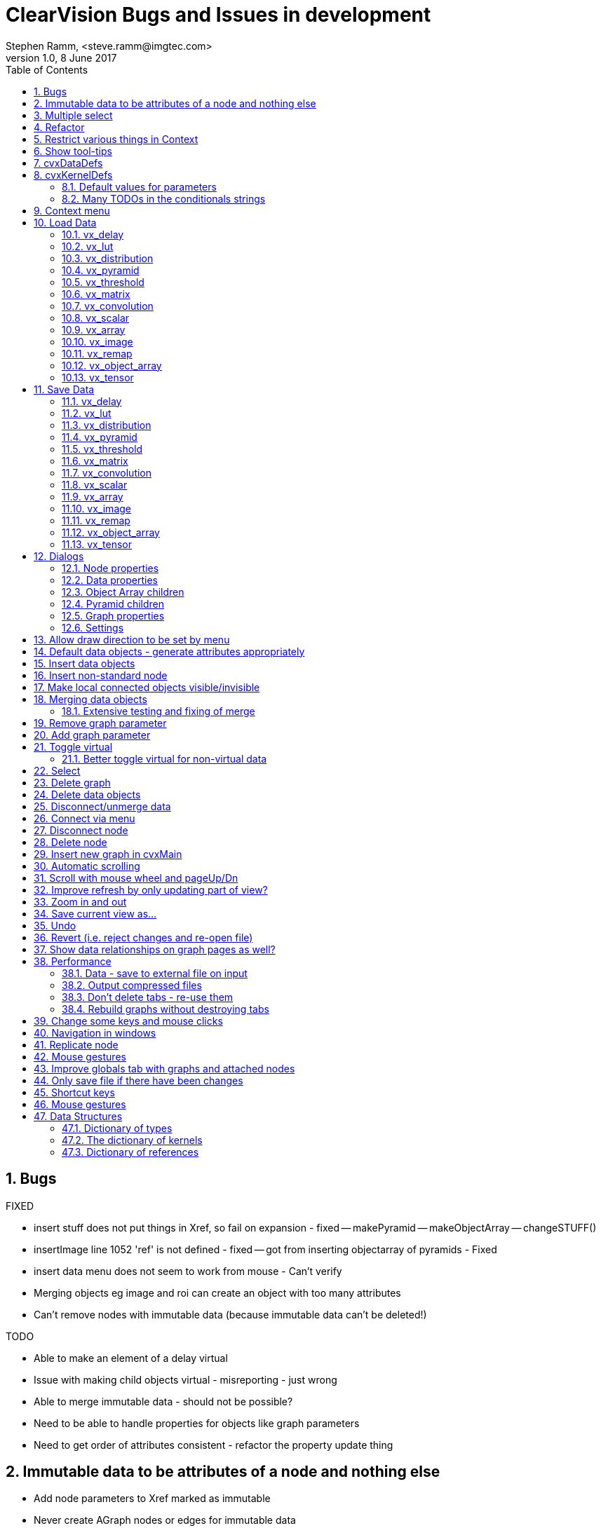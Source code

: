 = ClearVision Bugs and Issues in development
Stephen Ramm, <steve.ramm@imgtec.com>
V1.0,  8 June 2017
:doctype: article
:encoding: utf-8
:lang: en
:toc: left
:numbered:
:source-highlighter: pygments
:pygments-linenums-mode: inline
:icons: font
:tick: &#10004;

== Bugs
.FIXED
- insert stuff does not put things in Xref, so fail on expansion - fixed
-- makePyramid
-- makeObjectArray
-- changeSTUFF()
- insertImage line 1052 'ref' is not defined - fixed
-- got from inserting objectarray of pyramids - Fixed
- insert data menu does not seem to work from mouse - Can't verify
- Merging objects eg image and roi can create an object with too many attributes
- Can't remove nodes with immutable data (because immutable data can't be deleted!)

.TODO
- Able to make an element of a delay virtual
- Issue with making child objects virtual - misreporting - just wrong
- Able to merge immutable data - should not be possible?
- Need to be able to handle properties for objects like graph parameters
- Need to get order of attributes consistent - refactor the property update thing

== Immutable data to be attributes of a node and nothing else
- Add node parameters to Xref marked as immutable
- Never create AGraph nodes or edges for immutable data
- immutable data is always scalar

DONE

== Multiple select
- Possible useful feature
-- Allow shift left-click to do multiple select
-- introduce a select menu option + key (Alt-S?)
-- ctrl-A with usual function of select all
-- Then we can have cut, copy, paste

== Refactor
- Make all of bG in class Xref
- Dissociate AGraph building:
-- Build xref structure when reading xml
-- Build AGraphs from xref and xml
- All operations to patch xref along with xml so this doesn't have to be rebuilt
- Should fix some issues with labelling varying!
- Roll xml image and tensor data removal into this change
-- Requires saving xml to load the data from file
- Save, Redo and Undo must now operate on xref as well as xml
-- Operations to be removed into Xref class.
- Make kdefs into a class also - DONE
- Make ddefs into a class - DONE

TODO

== Restrict various things in Context
- Property values
-- Channel of image from channel according to parent image format
-- start, end of ROI according to parent image size

TODO

== Show tool-tips
- Properties of the object under the mouse without selecting it

TODO

== cvxDataDefs
. Finish tables
. Constants for each string to reduce size and increase efficiency

== cvxKernelDefs
=== Default values for parameters
=== Many TODOs in the conditionals strings

== Context menu
- from mouse right-click DONE
- from key DONE

== Load Data
- Tries to load the data without changing attributes. In the case of xml, if tags don't match, then option to change format or change data to fit. For images if there is too little or too much data for the image size, option to either change image size or use as much or little of the data as possible.
- Files are loaded at exit/save or execute time, i.e. when the xml is written out.
- Data is *not* loaded unless the data object has readers. ??

.Formats:
- xml (for everything, use same definition, tostring & fromstring)
- csv (not for images?) does not include attributes but some may be implied by line formatting
- image format available in image class. Convert the available pixel data to the format specified by the attributes.

=== vx_delay
Nothing

=== vx_lut
- we load a file into the xml upon exit. Produce a warning only if data does not match (too much, too little, wrong type) but coerce it to fit
- Support csv and xml.

=== vx_distribution
- we load a file into the xml upon exit. Produce a warning only if data does not match (too much, too little, wrong type) but coerce it to fit
- Support csv and xml.

=== vx_pyramid
?

=== vx_threshold
Nothing

=== vx_matrix
- we load a file into the xml upon exit. Produce a warning only if data does not match (too much, too little, wrong type) but coerce it to fit
- Support csv and xml.
- cvs is rows (lines) and columns. Ignore excess data, pad with zeroes, but raise warning. Use type as per attributes, warn on mis-match.

=== vx_convolution
- we load a file into the xml upon exit. Produce a warning only if data does not match (too much, too little) but coerce it to fit
- Support csv and xml.
- cvs is rows (lines) and columns. Ignore excess data, pad with zeroes, but raise warning.

=== vx_scalar
Nothing

=== vx_array
- ? Use what we have presently - no load of data
- at least support xml?

=== vx_image
- Support image files only, they are loaded at exit. Make image match attributes for format and size.
- Options to crop/pad or stretch/squash.
- crop/pad can be TL, TR, BL, BR or centre, anf padding will be black.
- strech/squash is done as required in each direction.

=== vx_remap
- Support xml and csv.
- csv has a pair of src_x, src_y floats for each location, so width is twice destination width. Zero-based and if not complete will be padded by replication.
- xml is simply a series of <point> elements

=== vx_object_array
?

=== vx_tensor
- Support NNEF tensor file format
- Support image files with same options as for images (allows GIF & TIFF with multiple images)
- Support csv as a series of sets of correct number of lines (rows) each of the correct number of numbers (columns)

== Save Data
- Stores data only, not attributes
- Supports same formats as load data
- Removes the data from the xml object

=== vx_delay
=== vx_lut
=== vx_distribution
=== vx_pyramid
=== vx_threshold
=== vx_matrix
=== vx_convolution
=== vx_scalar
=== vx_array
=== vx_image
=== vx_remap
=== vx_object_array
=== vx_tensor

== Dialogs
=== Node properties
- Name - DONE
- Replicated - DONE via menu/mouse/keystroke
- Border mode - DONE
- Border mode constant value -almost, need editor/cell value thingies DONE

DONE

=== Data properties

TODO

==== Array
- need to be able to display & edit data DONE
- need to get enum type from kernel parameter and have drop-down DONE
- need to establish limits for values ??
- need to identify immutable data and prevent type from being changed DONE
- need to handle struct types DONE
- what about user structs? DONE

DONE

==== Convolution
- need to be able to display & edit data
- need to establish limits for values
- Load from file (on exit)

DONE


==== Distribution
DONE

==== Image
- format selection - DONE
- width and height - DONE
- need to handle uniform Images
- Load image from file (on exit)
- Store image to file (now)
TODO

==== Uniform image
TODO

==== LUT
Mostly DONE

- Need to handle data
- Load from file (on exit)
TODO

==== Matrix
- need to be able to display & edit data DONE
- for specific matrices (warp nodes) get dimensions from node TODO
- need to establish limits for values ??
- need to handle matrix from pattern DONE
- user patterns also ??

mostly DONE

==== Object array
DONE

=== Object Array children
DONE

==== Pyramid
- format, width, height, levels - DONE
- scale - need drop-down to select half or orb - DONE

DONE

=== Pyramid children
DONE

==== Remap

DONE

==== Scalar
- need to be able to set data DONE
- need to get enum type from kernel parameter and have drop-down DONE
- need to establish limits for values ??
- need to identify immutable data and prevent type from being changed DONE
- need to handle struct types DONE
- what about user structs? DONE

DONE

==== Tensor
Mostly done

- Need to handle views

TODO

==== Threshold
TODO

==== Delay
DONE

==== Delay children
DONE

=== Graph properties
- Name - DONE

=== Settings
- Use JSON format
- Extra kernel definitions
- Default orientation
- Default DPI
- Default for "show connected data"
- Colours?
- Shapes?
- Styles?

TODO.

== Allow draw direction to be set by menu
View menu orientation TB, LR, BT, RL

DONE.

== Default data objects - generate attributes appropriately

TODO

== Insert data objects
- Accelerator for pop-up menu (SHIFT-INS) DONE
- Ask for type and number of objects in delay and object array DONE
- Array, Convolution, Distribution, Image, LUT, Matrix, Pyramid, remap, scalar, tensor, threshold - DONE
- Delay of..., object array of, pyramid of - DONE
- Uniform Image - TODO
- ROI - DONE
- CHANNEL - TODO - Image object array from Tensor - DONE
- View - TODO

TODO

== Insert non-standard node
- Need some way to define new kernels, and load/save them

TODO

== Make local connected objects visible/invisible
A 'rebuild' function
Global flag to show/hide 'virtuals'
Local property to show or hide on a case-by-case basis (always show this object) that is set for parents and children

DONE.

== Merging data objects
Needs to be more intelligent, for example when attributes differ.
- Images with zero width or height
- Images with format virtual
- Or do we just use attributes of the source?

DONE.

=== Extensive testing and fixing of merge
TODO

== Remove graph parameter
- To remove, select parameter and delete.
- If the graph parameter is at the output or input of a copy node, then remove the copy node.

DONE.

Removal of copy node taken out as this is confusing functionality.

DONE.

== Add graph parameter
- A data object is selected
- Exactly one graph parameter is inserted for the first connected node found
- If no connected node found, an error is shown

DONE.

== Toggle virtual
DONE

Note that if this is done on an unconnected global data object it will delete it

=== Better toggle virtual for non-virtual data
- Cannot make virtual if referenced in more than one graph
- Cannot make virtual if referenced in no graphs
- Actually move to the graph where it is reference

DONE

== Select
This has to be left, right, up, down keys
Can we do multiple select like this - using shift key?

DONE:
- left, right, up down select the first object (green)
- with shift, select the next object (red)
- If there was no selected object, choose the most appropriate at the start. For the second selected object,
this is the first selected object and vice-versa.
- If the newly selected object is not visible, scroll to make it visible.

The algorithm for move left (as an example) is to find the nearest object that is completely to the left.

== Delete graph
DONE.

== Delete data objects
 - if not connected, remove data object
 - immutable data can't be deleted
 - non-virtual connected data simply becomes virtual

DONE

.what remains unaffected by delete data:
 - All connections
 - Immutable data
 - Connected virtual data

DONE

.what is always affected by delete data:
 - unconnected data objects
 - non-virtual, mutable data

DONE

== Disconnect/unmerge data
 - there must be more than one connection to the data object, or the action is ignored
 - One connection is nominated as the 'original'. If there is a writer, then this is it. Otherwise it is just the first encountered connection.
 - For each of the other connections, replicate a new virtual data object with the same characteristics and connect that instead.

DONE - along with delete data

== Connect via menu
Can only work with multiple select

DONE

== Disconnect node
for each parameter:
 - disconnect data object

DONE - along with delete node

== Delete node
DONE.

== Insert new graph in cvxMain
DONE.

== Automatic scrolling
DONE

== Scroll with mouse wheel and pageUp/Dn
- Mouse wheel DONE.
- PageUp/Down DONE.

== Improve refresh by only updating part of view?
DONE.

== Zoom in and out
DONE

== Save current view as...
Draw the graph to a file - DONE

== Undo
.Possible strategies
. keep a list of actions performed upon the xml tree
.. Ditch the dot graphs and remake them on Undo
.. Also list the dot graph actions and undo those (most complex option).
. Keep a set of modified copies of the xml input
.. Would have an issue if there is a lot of data stored
.. Undo operation would then be similar to revert, but would load one of the backup copies
.. This is the simplest option, but has performance issues even during normal operation
. Keep a set of diffs of the xml input
.. Not sure how this is done, or how it is different to the first strategy

DONE - using the simplest strategy of saving the entire xml tree and rebuilding everything on undo/redo
(Performance issues with large graphs or with much data)

== Revert (i.e. reject changes and re-open file)
DONE.

== Show data relationships on graph pages as well?
- Another checkbox in the view menu...
- note that we currently do show all the structure of virtuals - we have to, they are shown nowhere else, but maybe we want to
suppress this with yet another checkbox?

TODO - but maybe no need

== Performance
=== Data - save to external file on input

TODO

=== Output compressed files
TODO

=== Don't delete tabs - re-use them
DONE

=== Rebuild graphs without destroying tabs
DONE

== Change some keys and mouse clicks
- INSERT and right-click: insert Node
- Shift-Insert and Shift-right-click: Insert nonstandard node
- Ctrl-Ins and Ctrl-right-click: Insert Data
- Alt-Ins: insert graph
DONE

== Navigation in windows
- Properties pane should be open by default DONE
- Properties pane not large enough when selected initially DONE
- Currently no way of getting around from one pane to another except by mouse
-- need to fix with accelerator keys or something (SHIFT or CTRL-TAB?) DONE

DONE. Navigation uses CTRL+T and CTRL+SHIFT+T to navigate around tabs. Use TAB key to get to properties, then CTRL-T or SHIFT-CTRL-T gets back to previous tab.

== Replicate node
- need new menu entry for this DONE
- dialogue to select which parameters to be replicate DONE
- if a parameter not in object array or pyramid, create object array or pyramid DONE
- ask for number of elements if not already defined DONE
- number of elements in object array must match previous or selection is an error DONE

DONE.

== Mouse gestures
- dragging from object to empty screen same as delete?
- drag from empty screen to node to insert optional parameter

DONE.

== Improve globals tab with graphs and attached nodes
DONE. Maybe some more to do?

== Only save file if there have been changes
- i.e. undo list not empty
DONE.

== Shortcut keys
[options="header"]
|===
|KEY|What
|Ctrl+Alt+B|Select BT orientation
|Ctrl+Alt+C|Show or hide connected data objects
|Alt+C|Connect/merge
|Alt+D|Display/edit data
|Alt+E| Edit Menu
|Alt+F| File Menu
|Alt+G| Graph Menu
|Alt+H|Help Menu
|Ctrl+H|Help
|Ctrl+Alt+H|Help About
|Alt+I|Insert Menu
|Ctrl+K|Help keystrokes
|Alt+L|View show log window
|Ctrl+Alt+L|Select LR orientation
|Alt+O|Edit Options
|Ctrl+O|Open file
|Alt+P|View show properties
|Ctrl+P|Save (print) current drawing
|Ctrl+Q|Quit
|Ctrl+R|Revert
|Alt+R|Replicate
|Ctrl+Alt+R|Select RL orientation
|Ctrl+S|Save
|Shift+Ctrl+S|Save As
|Ctrl+T|Go to next graph tab or back to graph tab from properties
|Ctrl+Shift+T|Go to previous graph tab or back to graph tab from properties
|Ctrl+Alt+T|Select TB orientation
|Alt-T|Toggle global
|Alt+V|View Menu
|Ctrl+W|Close
|Ctrl+Y|Redo
|Ctrl+Z|Undo
|Delete|Delete or disconnect object
|Shift+Delete|Clear All
|Ctrl+Delete|Remove graph
|Alt+Insert|Insert graph
|Insert|Insert standard node
|Shift+Insert|Insert vendor or user-defined node
|Ctrl-Insert|Insert data object
|PageDown|Scroll down
|Shift+PageDown|Scroll right
|PageUp|Scroll up
|Shift+PageUp|Scroll left
|Escape|Cancel selections
|Right, Left, Up, Down|Select first object
|Shift+Right, Shift+Left, Shift+Up, Shift+Down|Select second object
|Menu|Shift focus to properties page
|Ctrl++|Zoom In
|Ctrl+-|Zoom Out
|Ctrl+=|Zoom 100%
|===

== Mouse gestures
.Left button
[options="header"]
|===
|Down on| Up on| shift | control | alt | action
| Nothing | Nothing | - | - | - | Deselect
| Nothing | Nothing | ✓ | - | - | 
| Nothing | Nothing | - | ✓ | - | 
| Nothing | Nothing | - | - | ✓ | 
| object | same object | - | - | - | Select
| Data object | same data object | ✓ | - | - | Toggle local/global
| Data object | same data object | - | - | ✓ |
| Node object | same data object | ✓ | - | - | Node replication 
| Node object | same data object | - | ✓ | - | Add optional parameter
| Data object | Node object| ? | ? | ? | Add graph parameter if connected else add optional parameter
| Node object | Data object| ? | ? | ? | Add graph parameter if connected else add optional parameter
| Data object | Other data object | ? | ? | ? | Merge objects if possible
| Object | Nothing| ? | ? | ? | Disconnect or delete object 
| Nothing | node object | ? | ? | ? | Add optional parameter
|===
.Right button
[options="header"]
|===
|Down on| Up on| shift | control | alt | action
| Nothing | Nothing | - | - | - | Insert standard node menu
| Nothing | Nothing | ✓ | - | - | Insert non-standard node menu
| Nothing | Nothing | - | ✓ | - | Insert data menu
| Nothing | Nothing | - | - | ✓ | Unassigned
|===

== Data Structures
There are three main data structures in use, the dictionary of types, the dictionary of kernels, and the dictionary of references

=== Dictionary of types
This is held in cvxDataDefs.py, and comprises the class TypeDef, which maintains a class variable called typeDict that is indexed by type name and holds type definitions of type TypeDef.
[horizontal]
.Type Constants
s_OBJECT:: for defining vx_reference object types
s_BASE:: for defining base types (TODO do we need this?)
s_OPAQUE:: for defining types we know nothing about
s_INHERENT:: For defining inherent types (that we should know about)
s_ENUM:: type of constant composed of vendor<<20, id<<12 and a constant
s_ATTRIBUTE:: type of constant composed of vendor<<20, object type <<8 and a constant
s_KERNEL:: type of constant composed of vendor <<20, lib<<12 and a constant (TODO do we need this?)
s_CONSTANT:: type of constant that is just a constant
s_STRUCT:: for defining structure types
s_UNION:: for defining union types
s_ARRAY:: for defining array types
[horizontal]
.TypeDef member variables
objtype:: Type of object, one of the type constants above
vendor:: vendor name, used to retrieve a value from the type vx_vendor_id_e
id:: either the library name, a vx enumeration name or a vx type name (VX_TYPE_XXX), used to retrieve a value from either vx_library_e, vx_enum_e or vx_type_e
size:: The size for array types
eltype:: The element type for array types
defs:: A dict() mapping enumeration names or constant names to values, or field names to types in the case of structures and unions
attr:: An additional dictionary used for additional information eg in object types
[horizontal]
.TypeDef static functions
add(name, objtype, vendor=None, id=None, defs=dict(), attr=dict()):: If the entry with the given name does not exist, add it.
        Return the entry with the given name.
getTypeVal(typeName, name, default=None):: Get an enum value or attribute for a given type
getValueNameFromType(typeName, value, default=None):: Get the string for a given value in the given enumerated type
getObjectTypeNameFromValue(value, default=None):: Get the string for a given type embedded in a value
        Note that this could give misleading results if used inappropriately
getEnumIdNameFromValue(value, default=None):: Get the name of the embedded enumeration id as given by vx_enum_e
        Note that this could give misleading results if used inappropriately
getEnumTypeNameFromValue(value, default=None):: Get the name of the enumeration type as given by the embedded enumeration id by
        looking in the definition of vx_enum (rather than vx_enum_e)
        Note that this could give misleading results if used inappropriately
getAttributeTypeNameFromValue(value, default=None):: Get the actual enumerated type name for an attribute value.
getConstantNameFromValue(value):: Get the string for a given value, assuming that it is in a constant enumeration
getAttributeNameFromValue(value):: Get the string for a given value, assuming that it is in an attribute enumeration
getEnumNameFromValue(value):: Get the string for a given value, assuming that it is in a kernel or enum enumeration
getValueNameFromValue(value, default=None):: Get the string for a given value without knowing the type
        Searches in the following order:
        Constants, attributes, enums & kernels.
getVendorIdVal(value):: Get the vendor id value from the given enum value
getObjectTypeIdVal(value):: Get the type id from the given enum value
getEnumIdVal(value):: Get the enum type id from the given enum value
getLibIdVal(value):: Get the library id from the given enum value
get(name):: Get type information for the given name
keys(name):: Return a list of the keys for the given name
values(name):: Return a list of the values for the given name
items(name):: Return a list of the items for the given name
labelsValues(name, start=None, end=None, excl=[]):: Return a list of labels and a list of values, sorted on the labels,
        and in the range start value to end value-1 inclusive but not in the iterable excl, which may hold either labels or values
formatToString(value):: Takes a format id and returns the associated stringas used in the XML
formatToId(value):: Takes a format string as used in teh XML and returns the associated integer id
addUserStruct(id):: Add a user struct called id to the vx_type_e enumeration
[horizontal]
.TypeDef member functions
__init__(self, name, objtype, vendor=None, id=None, defs=dict(), attrs=dict(), size=None, eltype=None):: Initialises the type object and puts an entry in typeDict
getVal(self, name, default=None):: Get an attribute value for this object.
getLabel(self, value, default=None):: Return the label for the given enumerated value
isInherent(self):: Tests if the type is inherent
isBase(self):: Tests if the type is a base type.
        If the type is a base type, it's defs have keys
        which are type names and values which are enum labels
        of vx_type_e, or None, if the type is not available there.
isEnum(self):: Tests if the type is s_ENUM
isAttribute(self):: Tests if the type is s_ATTRIBUTE
isKernel(self):: Tests if the type is s_KERNEL
isConstant(self):: Tests if the type is s_CONSTANT
isAllEnum(self):: Tests if the type is an enumerated type, including
        attributes, kernels, and constants
    
==== Other data in cvxDataDefs.py
.standardAlias
This is simply a dictionary mapping the openvx type enumeration names (VX_TYPE_XXX) to the actual type names (vx_xxx)

.reverseAlias
This is the opposite: it maps vx_xxx names to VX_TYPE_XXX names.

=== The dictionary of kernels
This is held in cvxKernelDefs.py, managed by the classes KernelDef and ParameterDef.
[horizontal]
.Constants
kpInput:: The parameter is an input
kpOutput:: The parameter is an output
kpBidirectional:: The parameter is bidirectional
kpRequired:: The parameter is required
kpOptional:: The parameter is optional
kpImmutable:: The parameter is supplied at node creation times and should not be changed
kpSize:: THe parameter is supplied at node creation time and should not be changed. The application will automatically generated this, as it refers to the size of the immediately preceding parameter

[horizontal]
.ParameterDef member variables
pname:: parameter name
pdir:: parameter direction, one of kpInput, kpOutput or kpBidirectional
pstate:: parameter state, one of kpRequired, kpOptional, kpImmutable or kpSize
ptype:: parameter type - indexes the type dictionary
preq:: parameter requirements for validation - a string to be parsed by the parameter validator

[horizontal]
.ParameterDef member functions
__init__(self, pname, pdir, pstate, ptype, preq):: Create the parameter object

[horizontal]
.KernelDef member variables
kname:: kernel name
fname:: The name of the node creation function, used in code writing
kenum:: The kernel enumeration label (TODO: may not be required)
params:: a list of parameter definition objects
kreq:: requirements for validation - a string to be parsed by the kernel validator

[horizontal]
.KernelDef static functions
get(name):: Retrieve the kernel definition for the given name
keys():: Retrieve the list of kernel names
values():: Retrieve the list of kernel definitions
items():: Retrieve the list of (kernel name, kernel definition) pairs
[horizontal]
.KernelDef member functions
__init__(self, kname, fname, kenum, params, kreq):: Initialise a kernel object and place it in the kernel dictionary

=== Dictionary of references
This is held in cvxXML.py, together with much of the processing that reads xml, creates the dictionary and the dot graphs.
The class Xref maintains the dictionary.

[horizontal]
.Xref member variables
elem:: The xml element
tagref:: The parent reference, where a data object is a child of another, or a parameter is a child of a node or a graph
name:: The name given to the node in the dot graph, and the name attribute of the XML element, if appropriate
graphs:: A dictionary graphs where you can find this reference
direction:: The direction of a parameter
repl:: If the parameter is replicated
graphdirty:: If a graph redraw is required
immutable:: if any of the readers make this immutable
issize:: if this is actually an unchangeable size object (immutable parameter)
readers:: The set of readers of this data object
writer:: The writer of this data object
tag:: XML tag for this object
kdef:: Kernel definitions if tag is 'node'
subtype:: Sub-type of object if applicable (e.g. object is scalar of type vx_enum)
datasize:: Size of data in object if applicable (e.g. object is an array)
